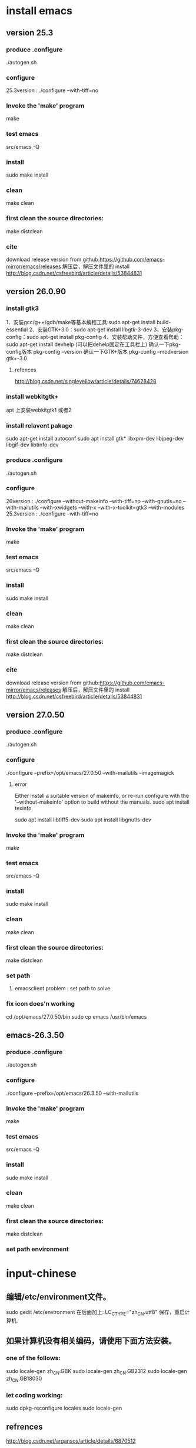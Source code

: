 * install emacs 
** version 25.3
*** produce .configure
    ./autogen.sh 
*** configure
25.3version : ./configure --with-tiff=no
*** Invoke the 'make' program
make
*** test emacs
src/emacs -Q
*** install
sudo make install
*** clean
make clean
*** first clean the source directories:
make distclean
*** cite
download release version from github:https://github.com/emacs-mirror/emacs/releases 解压后，解压文件里的 install
 http://blog.csdn.net/csfreebird/article/details/53844831
** version 26.0.90
*** install gtk3
1、安装gcc/g++/gdb/make等基本编程工具:sudo apt-get install build-essential 
2、安装GTK+3.0：sudo apt-get install libgtk-3-dev 
3、安装pkg-config：sudo apt-get install pkg-config 
4、安装帮助文件，方便查看帮助：sudo apt-get install devhelp (可以把dehelp固定在工具栏上)
确认一下pkg-config版本 pkg-config –version 
确认一下GTK+版本 pkg-config –modversion gtk+-3.0
***** refences
http://blog.csdn.net/singleyellow/article/details/74628428
*** install webkitgtk+
apt 上安装webkitgtk1 或者2
*** install relavent pakage
sudo apt-get install autoconf
sudo apt install gtk* libxpm-dev libjpeg-dev libgif-dev libtinfo-dev
*** produce .configure
    ./autogen.sh 

*** configure
26version : ./configure --without-makeinfo --with-tiff=no --with-gnutls=no --with-mailutils --with-xwidgets --with-x --with-x-toolkit=gtk3 --with-modules
25.3version : ./configure --with-tiff=no
*** Invoke the 'make' program
make
*** test emacs
src/emacs -Q
*** install
sudo make install
*** clean
make clean
*** first clean the source directories:
make distclean
*** cite
download release version from github:https://github.com/emacs-mirror/emacs/releases 解压后，解压文件里的 install
 http://blog.csdn.net/csfreebird/article/details/53844831
** version 27.0.50
*** produce .configure
    ./autogen.sh 
*** configure
./configure --prefix=/opt/emacs/27.0.50 --with-mailutils --imagemagick
**** error
Either install a suitable version of makeinfo, or re-run configure
with the '--without-makeinfo' option to build without the manuals.
sudo apt install texinfo

sudo apt install libtiff5-dev
sudo apt install libgnutls-dev
*** Invoke the 'make' program
make
*** test emacs
src/emacs -Q
*** install
sudo make install
*** clean
make clean
*** first clean the source directories:
make distclean
*** set path
**** emacsclient problem : set path to solve
*** fix icon does'n working
cd /opt/emacs/27.0.50/bin
sudo cp emacs /usr/bin/emacs
** emacs-26.3.50
*** produce .configure
    ./autogen.sh 
*** configure
./configure --prefix=/opt/emacs/26.3.50 --with-mailutils
*** Invoke the 'make' program
make
*** test emacs
src/emacs -Q
*** install
sudo make install
*** clean
make clean
*** first clean the source directories:
make distclean
*** set path environment
* input-chinese
** 编辑/etc/environment文件。
sudo gedit /etc/environment  
在后面加上:
LC_CTYPE="zh_CN.utf8"
保存，重启计算机.
** 如果计算机没有相关编码，请使用下面方法安装。
*** one of the follows:
sudo locale-gen zh_CN.GBK  
sudo locale-gen zh_CN.GB2312  
sudo locale-gen zh_CN.GB18030  
*** let coding working:
sudo dpkg-reconfigure locales  
sudo locale-gen      
** refrences
http://blog.csdn.net/argansos/article/details/6870512
